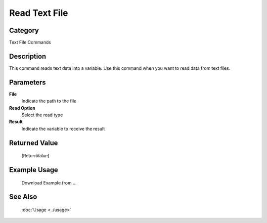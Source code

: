 Read Text File
==============

Category
--------
Text File Commands

Description
-----------

This command reads text data into a variable. Use this command when you want to read data from text files.

Parameters
----------

**File**
	Indicate the path to the file

**Read Option**
	Select the read type

**Result**
	Indicate the variable to receive the result



Returned Value
--------------
	[ReturnValue]

Example Usage
-------------

	Download Example from ...

See Also
--------
	:doc:`Usage <../usage>`
	
